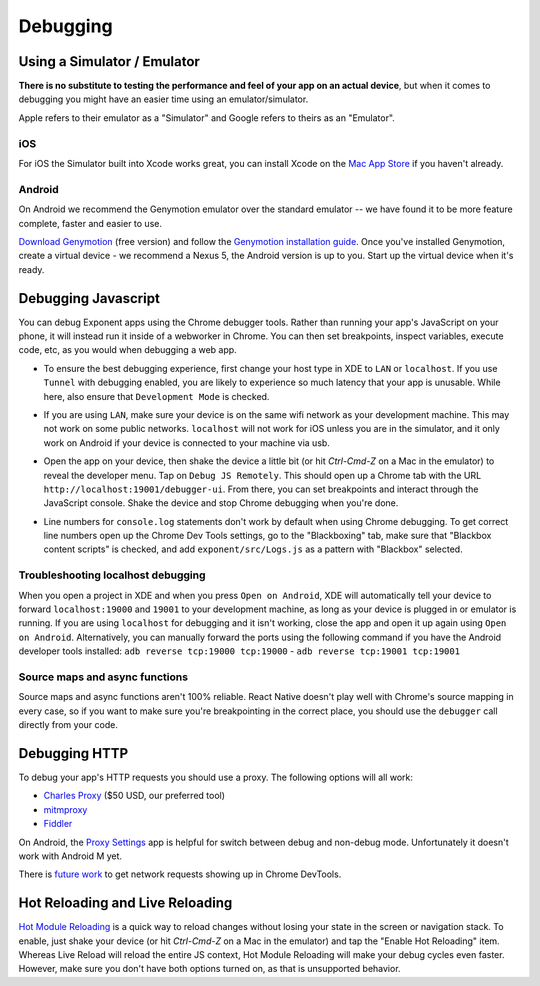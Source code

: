 *********
Debugging
*********

Using a Simulator / Emulator
=============================

**There is no substitute to testing the performance and feel of your app on an
actual device**, but when it comes to debugging you might have an easier time
using an emulator/simulator.

Apple refers to their emulator as a "Simulator" and Google refers to theirs as
an "Emulator".

iOS
^^^

For iOS the Simulator built into Xcode works great, you can install Xcode on
the `Mac App Store <https://itunes.apple.com/us/app/xcode/id497799835?mt=12>`_
if you haven't already.

Android
^^^^^^^

On Android we recommend the Genymotion emulator over the standard emulator --
we have found it to be more feature complete, faster and easier to use.

`Download Genymotion <https://www.genymotion.com/fun-zone/>`_ (free version) and follow the `Genymotion installation guide <https://docs.genymotion.com/Content/01_Get_Started/Installation.htm>`_. Once you've installed Genymotion, create a virtual device - we recommend a Nexus 5, the Android version is up to you. Start up the virtual device when it's ready.

Debugging Javascript
====================

You can debug Exponent apps using the Chrome debugger tools. Rather than
running your app's JavaScript on your phone, it will instead run it inside
of a webworker in Chrome. You can then set breakpoints, inspect variables,
execute code, etc, as you would when debugging a web app.

- To ensure the best debugging experience, first change your host type in XDE
  to ``LAN`` or ``localhost``. If you use ``Tunnel`` with debugging enabled,
  you are likely to experience so much latency that your app is unusable. While
  here, also ensure that ``Development Mode`` is checked.

  .. image:: img/debugging-host.png
    :width: 100%

- If you are using ``LAN``, make sure your device is on the same wifi network
  as your development machine. This may not work on some public networks.
  ``localhost`` will not work for iOS unless you are in the simulator, and it
  only work on Android if your device is connected to your machine via usb.
- Open the app on your device, then shake the device a little bit (or hit `Ctrl-Cmd-Z` on a Mac in the emulator) to reveal the
  developer menu. Tap on ``Debug JS Remotely``. This should open up a Chrome
  tab with the URL ``http://localhost:19001/debugger-ui``. From there, you can
  set breakpoints and interact through the JavaScript console. Shake the
  device and stop Chrome debugging when you're done.
- Line numbers for ``console.log`` statements don't work by default when using
  Chrome debugging. To get correct line numbers open up the Chrome Dev Tools
  settings, go to the "Blackboxing" tab, make sure that "Blackbox content
  scripts" is checked, and add ``exponent/src/Logs.js`` as a pattern with
  "Blackbox" selected.


Troubleshooting localhost debugging
^^^^^^^^^^^^^^^^^^^^^^^^^^^^^^^^^^^

When you open a project in XDE and when you press ``Open on Android``, XDE will
automatically tell your device to forward ``localhost:19000`` and ``19001`` to
your development machine, as long as your device is plugged in or emulator is
running. If you are using ``localhost`` for debugging and it isn't working,
close the app and open it up again using ``Open on Android``. Alternatively,
you can manually forward the ports using the following command if you have the
Android developer tools installed: ``adb reverse tcp:19000 tcp:19000`` - ``adb reverse tcp:19001 tcp:19001``

Source maps and async functions
^^^^^^^^^^^^^^^^^^^^^^^^^^^^^^^

Source maps and async functions aren't 100% reliable. React Native doesn't play
well with Chrome's source mapping in every case, so if you want to make sure
you're breakpointing in the correct place, you should use the ``debugger`` call
directly from your code.

Debugging HTTP
==============

To debug your app's HTTP requests you should use a proxy. The following options will all work:

- `Charles Proxy <https://www.charlesproxy.com/documentation/configuration/browser-and-system-configuration/>`_ ($50 USD, our preferred tool)
- `mitmproxy <https://medium.com/@rotxed/how-to-debug-http-s-traffic-on-android-7fbe5d2a34#.hnhanhyoz>`_
- `Fiddler <http://www.telerik.com/fiddler>`_

On Android, the `Proxy Settings <https://play.google.com/store/apps/details?id=com.lechucksoftware.proxy.proxysettings>`_
app is helpful for switch between debug and non-debug mode. Unfortunately it
doesn't work with Android M yet.

There is `future work <https://github.com/facebook/react-native/issues/934>`_
to get network requests showing up in Chrome DevTools.


Hot Reloading and Live Reloading
================================
`Hot Module Reloading <http://facebook.github.io/react-native/blog/2016/03/24/introducing-hot-reloading.html>`_
is a quick way to reload changes without losing your state in the screen or
navigation stack. To enable, just shake your device (or hit `Ctrl-Cmd-Z` on a Mac in the emulator) and tap the "Enable Hot
Reloading" item. Whereas Live Reload will reload the entire JS context, Hot
Module Reloading will make your debug cycles even faster. However, make sure
you don't have both options turned on, as that is unsupported behavior.

